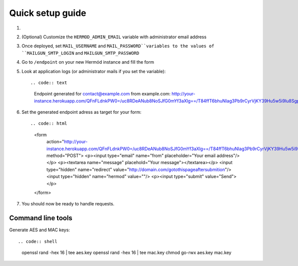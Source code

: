 Quick setup guide
=================

1.  .. image:: https://www.herokucdn.com/deploy/button.svg
        :alt: Deploy on Heroku
        :target: https://heroku.com/deploy

2.  (Optional) Customize the ``HERMOD_ADMIN_EMAIL`` variable with administrator email address
3.  Once deployed, set ``MAIL_USERNAME`` and ``MAIL_PASSWORD``variables to the values of ``MAILGUN_SMTP_LOGIN`` and ``MAILGUN_SMTP_PASSWORD``
4.  Go to ``/endpoint`` on your new Hermód instance and fill the form
5.  Look at application logs (or administrator mails if you set the variable)::

    .. code:: text

        Endpoint generated for contact@example.com from example.com:
        http://your-instance.herokuapp.com/QFnFLdnkPW0=/uc8RDeANub8NoSJfG0mYf3aXlg==/T84ffT6bhuNIag3Pb9rCyrVjKY39Hu5w5i9lu8SgpaQ=

6.  Set the generated endpoint adress as target for your form::

    .. code:: html

        <form
            action="http://your-instance.herokuapp.com/QFnFLdnkPW0=/uc8RDeANub8NoSJfG0mYf3aXlg==/T84ffT6bhuNIag3Pb9rCyrVjKY39Hu5w5i9lu8SgpaQ="
            method="POST">
            <p><input type="email" name="from" placeholder="Your email address"/></p>
            <p><textarea name="message" placehold="Your message"></textarea></p>
            <input type="hidden" name="redirect" value="http://domain.com/gotothispageaftersubmition"/>
            <input type="hidden" name="hermod" value=""/>
            <p><input type="submit" value="Send"></p>
        </form>

7.  You should now be ready to handle requests.

Command line tools
------------------

Generate AES and MAC keys::

.. code:: shell

    openssl rand -hex 16 | tee aes.key
    openssl rand -hex 16 | tee mac.key
    chmod go-rwx aes.key mac.key
